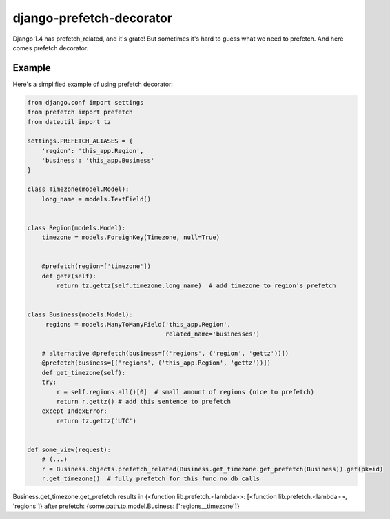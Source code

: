 =================================
    django-prefetch-decorator
=================================

Django 1.4 has prefetch_related, and it's grate! But sometimes it's hard to guess what we need to prefetch. And here comes prefetch decorator.


Example
=======

Here's a simplified example of using prefetch decorator:

.. code-block:: python

    from django.conf import settings
    from prefetch import prefetch
    from dateutil import tz

    settings.PREFETCH_ALIASES = {
        'region': 'this_app.Region',
        'business': 'this_app.Business'
    }

    class Timezone(model.Model):
        long_name = models.TextField()


    class Region(models.Model):
        timezone = models.ForeignKey(Timezone, null=True)


        @prefetch(region=['timezone'])
        def getz(self):
            return tz.gettz(self.timezone.long_name)  # add timezone to region's prefetch


    class Business(models.Model):
         regions = models.ManyToManyField('this_app.Region',
                                          related_name='businesses')

        # alternative @prefetch(business=[('regions', ('region', 'gettz'))])
        @prefetch(business=[('regions', ('this_app.Region', 'gettz'))])
        def get_timezone(self):
        try:
            r = self.regions.all()[0]  # small amount of regions (nice to prefetch)
            return r.gettz() # add this sentence to prefetch
        except IndexError:
            return tz.gettz('UTC')
    

    def some_view(request):
        # (...)
        r = Business.objects.prefetch_related(Business.get_timezone.get_prefetch(Business)).get(pk=id)
        r.get_timezone()  # fully prefetch for this func no db calls


Business.get_timezone.get_prefetch results in
{<function lib.prefetch.<lambda>>: [<function lib.prefetch.<lambda>>, 'regions']}
after prefetch:
{some.path.to.model.Business: ['regions__timezone']}




